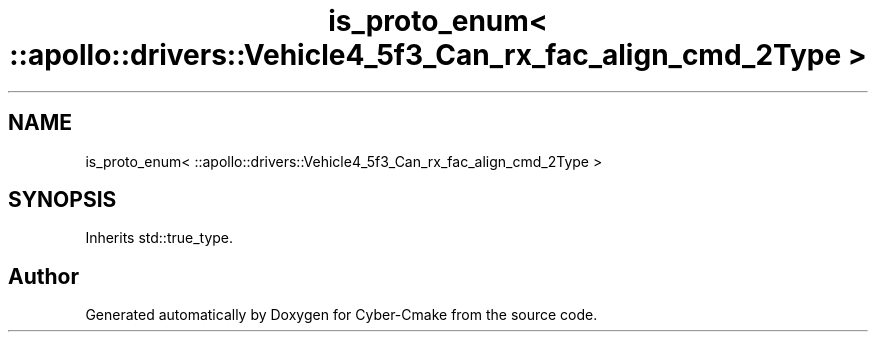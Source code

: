 .TH "is_proto_enum< ::apollo::drivers::Vehicle4_5f3_Can_rx_fac_align_cmd_2Type >" 3 "Sun Sep 3 2023" "Version 8.0" "Cyber-Cmake" \" -*- nroff -*-
.ad l
.nh
.SH NAME
is_proto_enum< ::apollo::drivers::Vehicle4_5f3_Can_rx_fac_align_cmd_2Type >
.SH SYNOPSIS
.br
.PP
.PP
Inherits std::true_type\&.

.SH "Author"
.PP 
Generated automatically by Doxygen for Cyber-Cmake from the source code\&.
